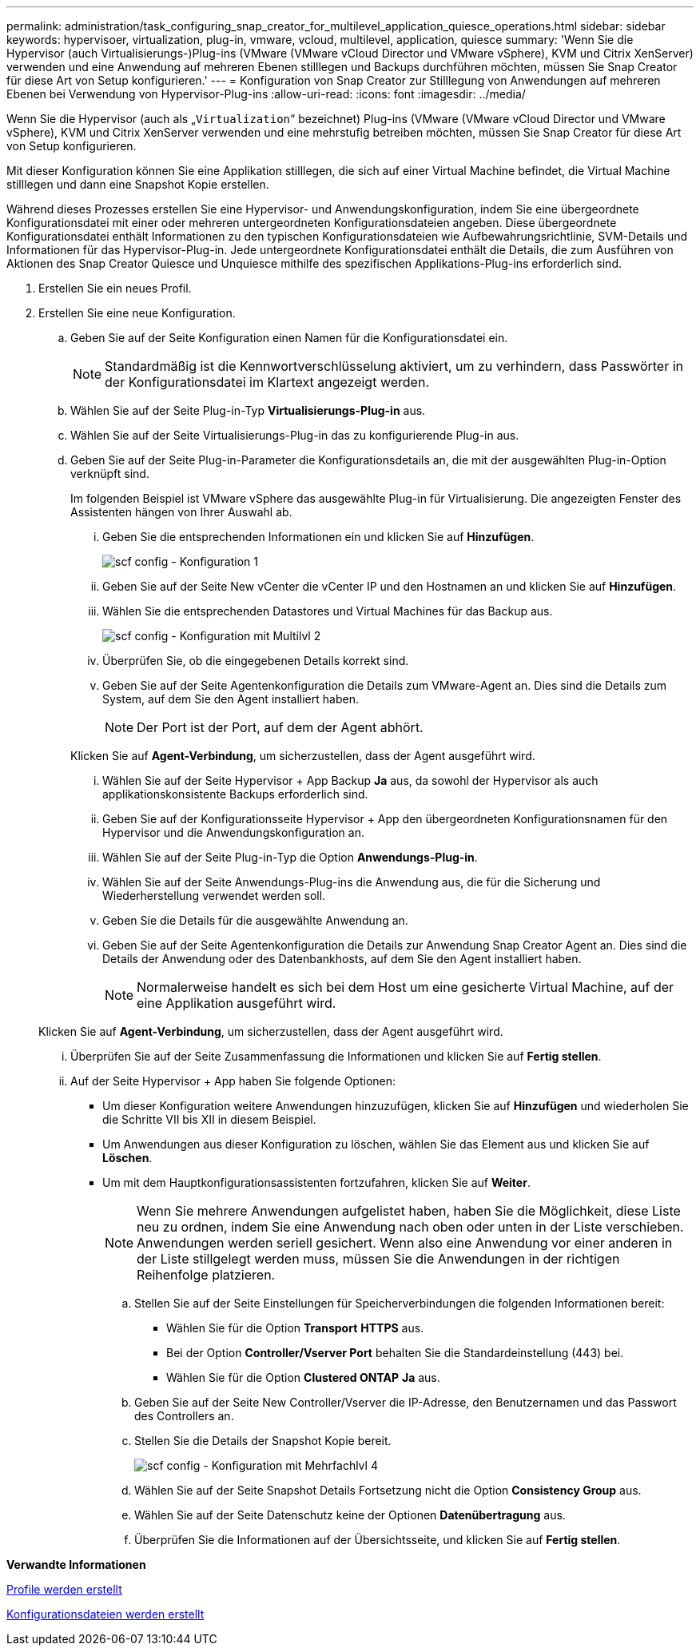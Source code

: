 ---
permalink: administration/task_configuring_snap_creator_for_multilevel_application_quiesce_operations.html 
sidebar: sidebar 
keywords: hypervisoer, virtualization, plug-in, vmware, vcloud, multilevel, application, quiesce 
summary: 'Wenn Sie die Hypervisor (auch Virtualisierungs-)Plug-ins (VMware (VMware vCloud Director und VMware vSphere), KVM und Citrix XenServer) verwenden und eine Anwendung auf mehreren Ebenen stilllegen und Backups durchführen möchten, müssen Sie Snap Creator für diese Art von Setup konfigurieren.' 
---
= Konfiguration von Snap Creator zur Stilllegung von Anwendungen auf mehreren Ebenen bei Verwendung von Hypervisor-Plug-ins
:allow-uri-read: 
:icons: font
:imagesdir: ../media/


[role="lead"]
Wenn Sie die Hypervisor (auch als „`Virtualization`“ bezeichnet) Plug-ins (VMware (VMware vCloud Director und VMware vSphere), KVM und Citrix XenServer verwenden und eine mehrstufig betreiben möchten, müssen Sie Snap Creator für diese Art von Setup konfigurieren.

Mit dieser Konfiguration können Sie eine Applikation stilllegen, die sich auf einer Virtual Machine befindet, die Virtual Machine stilllegen und dann eine Snapshot Kopie erstellen.

Während dieses Prozesses erstellen Sie eine Hypervisor- und Anwendungskonfiguration, indem Sie eine übergeordnete Konfigurationsdatei mit einer oder mehreren untergeordneten Konfigurationsdateien angeben. Diese übergeordnete Konfigurationsdatei enthält Informationen zu den typischen Konfigurationsdateien wie Aufbewahrungsrichtlinie, SVM-Details und Informationen für das Hypervisor-Plug-in. Jede untergeordnete Konfigurationsdatei enthält die Details, die zum Ausführen von Aktionen des Snap Creator Quiesce und Unquiesce mithilfe des spezifischen Applikations-Plug-ins erforderlich sind.

. Erstellen Sie ein neues Profil.
. Erstellen Sie eine neue Konfiguration.
+
.. Geben Sie auf der Seite Konfiguration einen Namen für die Konfigurationsdatei ein.
+

NOTE: Standardmäßig ist die Kennwortverschlüsselung aktiviert, um zu verhindern, dass Passwörter in der Konfigurationsdatei im Klartext angezeigt werden.

.. Wählen Sie auf der Seite Plug-in-Typ *Virtualisierungs-Plug-in* aus.
.. Wählen Sie auf der Seite Virtualisierungs-Plug-in das zu konfigurierende Plug-in aus.
.. Geben Sie auf der Seite Plug-in-Parameter die Konfigurationsdetails an, die mit der ausgewählten Plug-in-Option verknüpft sind.
+
Im folgenden Beispiel ist VMware vSphere das ausgewählte Plug-in für Virtualisierung. Die angezeigten Fenster des Assistenten hängen von Ihrer Auswahl ab.

+
... Geben Sie die entsprechenden Informationen ein und klicken Sie auf *Hinzufügen*.
+
image::../media/scf_config_multilvl_setup_1.gif[scf config - Konfiguration 1]

... Geben Sie auf der Seite New vCenter die vCenter IP und den Hostnamen an und klicken Sie auf *Hinzufügen*.
... Wählen Sie die entsprechenden Datastores und Virtual Machines für das Backup aus.
+
image::../media/scf_config_multilvl_setup_2.gif[scf config - Konfiguration mit Multilvl 2]

... Überprüfen Sie, ob die eingegebenen Details korrekt sind.
... Geben Sie auf der Seite Agentenkonfiguration die Details zum VMware-Agent an. Dies sind die Details zum System, auf dem Sie den Agent installiert haben.
+

NOTE: Der Port ist der Port, auf dem der Agent abhört.

+
Klicken Sie auf *Agent-Verbindung*, um sicherzustellen, dass der Agent ausgeführt wird.

... Wählen Sie auf der Seite Hypervisor + App Backup *Ja* aus, da sowohl der Hypervisor als auch applikationskonsistente Backups erforderlich sind.
... Geben Sie auf der Konfigurationsseite Hypervisor + App den übergeordneten Konfigurationsnamen für den Hypervisor und die Anwendungskonfiguration an.
... Wählen Sie auf der Seite Plug-in-Typ die Option *Anwendungs-Plug-in*.
... Wählen Sie auf der Seite Anwendungs-Plug-ins die Anwendung aus, die für die Sicherung und Wiederherstellung verwendet werden soll.
... Geben Sie die Details für die ausgewählte Anwendung an.
... Geben Sie auf der Seite Agentenkonfiguration die Details zur Anwendung Snap Creator Agent an. Dies sind die Details der Anwendung oder des Datenbankhosts, auf dem Sie den Agent installiert haben.
+

NOTE: Normalerweise handelt es sich bei dem Host um eine gesicherte Virtual Machine, auf der eine Applikation ausgeführt wird.

+
Klicken Sie auf *Agent-Verbindung*, um sicherzustellen, dass der Agent ausgeführt wird.

... Überprüfen Sie auf der Seite Zusammenfassung die Informationen und klicken Sie auf *Fertig stellen*.
... Auf der Seite Hypervisor + App haben Sie folgende Optionen:
+
**** Um dieser Konfiguration weitere Anwendungen hinzuzufügen, klicken Sie auf *Hinzufügen* und wiederholen Sie die Schritte VII bis XII in diesem Beispiel.
**** Um Anwendungen aus dieser Konfiguration zu löschen, wählen Sie das Element aus und klicken Sie auf *Löschen*.
**** Um mit dem Hauptkonfigurationsassistenten fortzufahren, klicken Sie auf *Weiter*.
+

NOTE: Wenn Sie mehrere Anwendungen aufgelistet haben, haben Sie die Möglichkeit, diese Liste neu zu ordnen, indem Sie eine Anwendung nach oben oder unten in der Liste verschieben. Anwendungen werden seriell gesichert. Wenn also eine Anwendung vor einer anderen in der Liste stillgelegt werden muss, müssen Sie die Anwendungen in der richtigen Reihenfolge platzieren.





.. Stellen Sie auf der Seite Einstellungen für Speicherverbindungen die folgenden Informationen bereit:
+
*** Wählen Sie für die Option *Transport* *HTTPS* aus.
*** Bei der Option *Controller/Vserver Port* behalten Sie die Standardeinstellung (443) bei.
*** Wählen Sie für die Option *Clustered ONTAP* *Ja* aus.image:../media/scf_config_multilvl_setup_3.gif[""]


.. Geben Sie auf der Seite New Controller/Vserver die IP-Adresse, den Benutzernamen und das Passwort des Controllers an.
.. Stellen Sie die Details der Snapshot Kopie bereit.
+
image::../media/scf_config_multilvl_setup_4.gif[scf config - Konfiguration mit Mehrfachlvl 4]

.. Wählen Sie auf der Seite Snapshot Details Fortsetzung nicht die Option *Consistency Group* aus.
.. Wählen Sie auf der Seite Datenschutz keine der Optionen *Datenübertragung* aus.
.. Überprüfen Sie die Informationen auf der Übersichtsseite, und klicken Sie auf *Fertig stellen*.




*Verwandte Informationen*

xref:task_creating_profiles.adoc[Profile werden erstellt]

xref:task_creating_configuration_files_using_sc_gui.adoc[Konfigurationsdateien werden erstellt]
